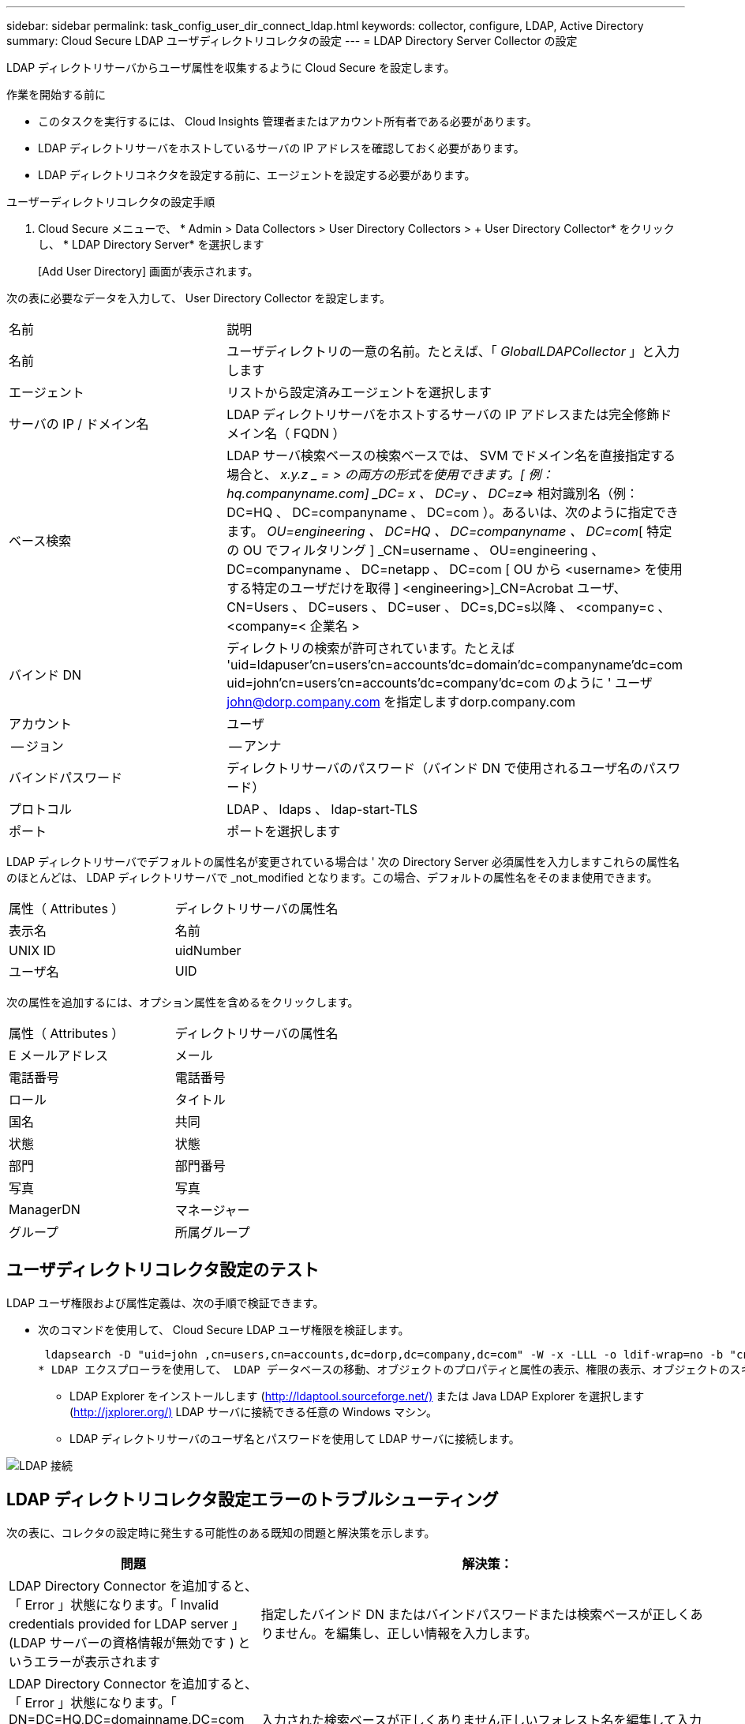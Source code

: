 ---
sidebar: sidebar 
permalink: task_config_user_dir_connect_ldap.html 
keywords: collector, configure, LDAP, Active Directory 
summary: Cloud Secure LDAP ユーザディレクトリコレクタの設定 
---
= LDAP Directory Server Collector の設定


[role="lead"]
LDAP ディレクトリサーバからユーザ属性を収集するように Cloud Secure を設定します。

.作業を開始する前に
* このタスクを実行するには、 Cloud Insights 管理者またはアカウント所有者である必要があります。
* LDAP ディレクトリサーバをホストしているサーバの IP アドレスを確認しておく必要があります。
* LDAP ディレクトリコネクタを設定する前に、エージェントを設定する必要があります。


.ユーザーディレクトリコレクタの設定手順
. Cloud Secure メニューで、 * Admin > Data Collectors > User Directory Collectors > + User Directory Collector* をクリックし、 * LDAP Directory Server* を選択します
+
[Add User Directory] 画面が表示されます。



次の表に必要なデータを入力して、 User Directory Collector を設定します。

[cols="2*"]
|===


| 名前 | 説明 


| 名前 | ユーザディレクトリの一意の名前。たとえば、「 _GlobalLDAPCollector_ 」と入力します 


| エージェント | リストから設定済みエージェントを選択します 


| サーバの IP / ドメイン名 | LDAP ディレクトリサーバをホストするサーバの IP アドレスまたは完全修飾ドメイン名（ FQDN ） 


| ベース検索 | LDAP サーバ検索ベースの検索ベースでは、 SVM でドメイン名を直接指定する場合と、 _x.y.z _ = > の両方の形式を使用できます。[ 例： hq.companyname.com] _DC= x 、 DC=y 、 DC=z_=> 相対識別名（例： DC=HQ 、 DC=companyname 、 DC=com ）。あるいは、次のように指定できます。 _OU=engineering 、 DC=HQ 、 DC=companyname 、 DC=com_[ 特定の OU でフィルタリング ] _CN=username 、 OU=engineering 、 DC=companyname 、 DC=netapp 、 DC=com [ OU から <username> を使用する特定のユーザだけを取得 ] <engineering>]_CN=Acrobat ユーザ、 CN=Users 、 DC=users 、 DC=user 、 DC=s,DC=s以降 、 <company=c 、 <company=< 企業名 > 


| バインド DN | ディレクトリの検索が許可されています。たとえば 'uid=ldapuser'cn=users'cn=accounts'dc=domain'dc=companyname'dc=com uid=john'cn=users'cn=accounts'dc=company'dc=com のように ' ユーザ john@dorp.company.com を指定しますdorp.company.com 


| アカウント | ユーザ 


| -- ジョン | -- アンナ 


| バインドパスワード | ディレクトリサーバのパスワード（バインド DN で使用されるユーザ名のパスワード） 


| プロトコル | LDAP 、 ldaps 、 ldap-start-TLS 


| ポート | ポートを選択します 
|===
LDAP ディレクトリサーバでデフォルトの属性名が変更されている場合は ' 次の Directory Server 必須属性を入力しますこれらの属性名のほとんどは、 LDAP ディレクトリサーバで _not_modified となります。この場合、デフォルトの属性名をそのまま使用できます。

[cols="2*"]
|===


| 属性（ Attributes ） | ディレクトリサーバの属性名 


| 表示名 | 名前 


| UNIX ID | uidNumber 


| ユーザ名 | UID 
|===
次の属性を追加するには、オプション属性を含めるをクリックします。

[cols="2*"]
|===


| 属性（ Attributes ） | ディレクトリサーバの属性名 


| E メールアドレス | メール 


| 電話番号 | 電話番号 


| ロール | タイトル 


| 国名 | 共同 


| 状態 | 状態 


| 部門 | 部門番号 


| 写真 | 写真 


| ManagerDN | マネージャー 


| グループ | 所属グループ 
|===


== ユーザディレクトリコレクタ設定のテスト

LDAP ユーザ権限および属性定義は、次の手順で検証できます。

* 次のコマンドを使用して、 Cloud Secure LDAP ユーザ権限を検証します。
+
 ldapsearch -D "uid=john ,cn=users,cn=accounts,dc=dorp,dc=company,dc=com" -W -x -LLL -o ldif-wrap=no -b "cn=accounts,dc=dorp,dc=company,dc=com" -H ldap://vmwipaapp08.dorp.company.com
* LDAP エクスプローラを使用して、 LDAP データベースの移動、オブジェクトのプロパティと属性の表示、権限の表示、オブジェクトのスキーマの表示、高度な検索の実行を行い、保存して再実行することができます。
+
** LDAP Explorer をインストールします (http://ldaptool.sourceforge.net/)[] または Java LDAP Explorer を選択します (http://jxplorer.org/)[] LDAP サーバに接続できる任意の Windows マシン。
** LDAP ディレクトリサーバのユーザ名とパスワードを使用して LDAP サーバに接続します。




image:CloudSecure_LDAPDialog.png["LDAP 接続"]



== LDAP ディレクトリコレクタ設定エラーのトラブルシューティング

次の表に、コレクタの設定時に発生する可能性のある既知の問題と解決策を示します。

[cols="2*"]
|===
| 問題 | 解決策： 


| LDAP Directory Connector を追加すると、「 Error 」状態になります。「 Invalid credentials provided for LDAP server 」 (LDAP サーバーの資格情報が無効です ) というエラーが表示されます | 指定したバインド DN またはバインドパスワードまたは検索ベースが正しくありません。を編集し、正しい情報を入力します。 


| LDAP Directory Connector を追加すると、「 Error 」状態になります。「 DN=DC=HQ,DC=domainname,DC=com に対応するオブジェクトをフォレスト名として提供できませんでした」というエラーが表示されます。 | 入力された検索ベースが正しくありません正しいフォレスト名を編集して入力します。 


| ドメインユーザのオプションの属性は、 Cloud Secure User Profile ページに表示されません。 | これは、 CloudSecure で追加されたオプション属性の名前と Active Directory の実際の属性名が一致しないことが原因である可能性があります。フィールドでは大文字と小文字が区別されます正しいオプションの属性名を編集して入力します。 


| データコレクタでエラーが発生し、「 LDAP ユーザを取得できませんでした。失敗の理由：サーバに接続できません。接続が null です " | _Restart_Button をクリックして、コレクタを再起動します。 


| LDAP Directory Connector を追加すると、「 Error 」状態になります。 | 必須フィールドに有効な値（ Server 、 forest-name 、 bind-dn 、 bind-Password ）が指定されていることを確認してください。bind-DN 入力が常に uid=ldapuser,cn=Users,cn=account,dc=domain,dc=companyname,dc=com として提供されていることを確認します。 


| LDAP Directory Connector を追加すると、「再試行中」の状態になります。「 Failed to Determine the health of the collector したがって retrying again 」というエラーが表示されます。 | サーバ IP と検索ベースが正しいことを確認します。 //// 


| LDAP ディレクトリの追加中に、「 Failed to Determine the collector within 2 retries 、 try restarting the collector again (Error Code: AGENT008) 」というエラーが表示されます。 | 正しいサーバ IP と検索ベースが提供されていることを確認します 


| LDAP Directory Connector を追加すると、「再試行中」の状態になります。「 Unable to define state of the collector 、 reason TCP command [Connect (localhost:35012, None, List() 、 some (,seconds),true)] failed because of java.net.ConnectionException:Connection refused 」というエラーが表示されます。 | AD サーバに指定された IP または FQDN が正しくありません。を編集し、正しい IP アドレスまたは FQDN を指定します。/// / / 


| LDAP Directory Connector を追加すると、「 Error 」状態になります。「 LDAP 接続の確立に失敗しました」というエラーが表示されます。 | LDAP サーバに対して指定された IP または FQDN が正しくありません。を編集し、正しい IP アドレスまたは FQDN を指定します。または、指定されたポートの値が正しくありません。LDAP サーバのデフォルトのポート値または正しいポート番号を使用してみてください。 


| LDAP Directory Connector を追加すると、「 Error 」状態になります。「設定をロードできませんでした。理由：データソースの設定でエラーが発生しました。具体的な理由： /connector/conf/application.conf ： 70 ： ldap.ldap-port には number ではなく string 型があります。 | 指定したポートの値が正しくありません。デフォルトのポート値または AD サーバの正しいポート番号を使用してみてください。 


| 必須属性から始めて、機能しました。オプションの属性を追加した後、オプションの属性データは AD から取得されません。 | これは、 CloudSecure で追加されたオプションの属性と Active Directory の実際の属性名が一致しないことが原因である可能性があります。正しい必須またはオプションの属性名を編集して入力します。 


| コレクタの再起動後、 LDAP 同期はいつ行われますか。 | コレクタが再起動するとすぐに LDAP 同期が実行されます。約 15 分で約 30 万人のユーザデータが取得され、 12 時間ごとに自動的に更新されます。 


| ユーザデータは LDAP から CloudSecure に同期されます。データを削除するタイミング | 更新がない場合、ユーザデータは 13 カ月間保持されます。テナントが削除されると、データは削除されます。 


| LDAP Directory Connector により、「 Error 」状態になります。" コネクタでエラーが発生しました。サービス名： usersLDAP 。失敗の理由： LDAP ユーザを取得できませんでした。失敗の理由： 80090308 ： LdapErr: DSID-0C090453 、 comment: AcceptSecurityContext error 、 data 52e 、 v3839 | 指定したフォレスト名が正しくありません。正しいフォレスト名を指定する方法については、上記を参照してください。 


| 電話番号がユーザプロファイルページに入力されていません。 | これは、多くの場合、 Active Directory の属性マッピングの問題が原因です。1. Active Directory からユーザの情報を取得している特定の Active Directory コレクタを編集します。2. オプション属性の下に、 Active Directory 属性「 telephonenumber 」にマッピングされたフィールド名「 Telephone Number 」があることに注意してください。4. ここでは、前述の Active Directory エクスプローラツールを使用して LDAP ディレクトリサーバを参照し、正しい属性名を確認してください。3. LDAP ディレクトリに、実際にユーザの電話番号を持つ「 telephonenumber 」という名前の属性があることを確認します。5. ここでは、 LDAP ディレクトリで「 phonenumber 」に変更されたとします。6. CloudSecure User Directory コレクタを編集します。オプションの属性セクションで、「 telephonenumber 」を「 phonenumber 」に置き換えます。7. Active Directory コレクタを保存すると、コレクタが再起動してユーザの電話番号が取得され、ユーザプロファイルページにも同じ番号が表示されます。 


| Active Directory （ AD ）サーバーで暗号化証明書（ SSL ）が有効になっている場合、 Cloud Secure ユーザーディレクトリコレクタは AD サーバーに接続できません。 | ユーザーディレクトリコレクタを設定する前に、 AD サーバーの暗号化を無効にします。ユーザの詳細情報が取得されてから 13 カ月間表示されます。ユーザーの詳細を取得した後に AD サーバーが切断された場合、新しく追加された AD 内のユーザーは取得されません。再度取得するには、ユーザディレクトリコレクタが AD に接続されている必要があります。 
|===